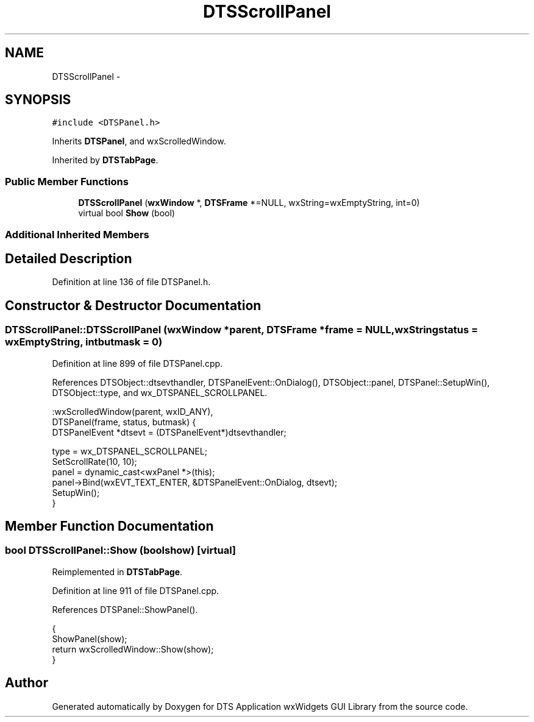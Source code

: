 .TH "DTSScrollPanel" 3 "Fri Oct 11 2013" "Version 0.00" "DTS Application wxWidgets GUI Library" \" -*- nroff -*-
.ad l
.nh
.SH NAME
DTSScrollPanel \- 
.SH SYNOPSIS
.br
.PP
.PP
\fC#include <DTSPanel\&.h>\fP
.PP
Inherits \fBDTSPanel\fP, and wxScrolledWindow\&.
.PP
Inherited by \fBDTSTabPage\fP\&.
.SS "Public Member Functions"

.in +1c
.ti -1c
.RI "\fBDTSScrollPanel\fP (\fBwxWindow\fP *, \fBDTSFrame\fP *=NULL, wxString=wxEmptyString, int=0)"
.br
.ti -1c
.RI "virtual bool \fBShow\fP (bool)"
.br
.in -1c
.SS "Additional Inherited Members"
.SH "Detailed Description"
.PP 
Definition at line 136 of file DTSPanel\&.h\&.
.SH "Constructor & Destructor Documentation"
.PP 
.SS "DTSScrollPanel::DTSScrollPanel (\fBwxWindow\fP *parent, \fBDTSFrame\fP *frame = \fCNULL\fP, wxStringstatus = \fCwxEmptyString\fP, intbutmask = \fC0\fP)"

.PP
Definition at line 899 of file DTSPanel\&.cpp\&.
.PP
References DTSObject::dtsevthandler, DTSPanelEvent::OnDialog(), DTSObject::panel, DTSPanel::SetupWin(), DTSObject::type, and wx_DTSPANEL_SCROLLPANEL\&.
.PP
.nf
    :wxScrolledWindow(parent, wxID_ANY),
     DTSPanel(frame, status, butmask) {
    DTSPanelEvent *dtsevt = (DTSPanelEvent*)dtsevthandler;

    type = wx_DTSPANEL_SCROLLPANEL;
    SetScrollRate(10, 10);
    panel = dynamic_cast<wxPanel *>(this);
    panel->Bind(wxEVT_TEXT_ENTER, &DTSPanelEvent::OnDialog, dtsevt);
    SetupWin();
}
.fi
.SH "Member Function Documentation"
.PP 
.SS "bool DTSScrollPanel::Show (boolshow)\fC [virtual]\fP"

.PP
Reimplemented in \fBDTSTabPage\fP\&.
.PP
Definition at line 911 of file DTSPanel\&.cpp\&.
.PP
References DTSPanel::ShowPanel()\&.
.PP
.nf
                                   {
    ShowPanel(show);
    return wxScrolledWindow::Show(show);
}
.fi


.SH "Author"
.PP 
Generated automatically by Doxygen for DTS Application wxWidgets GUI Library from the source code\&.
